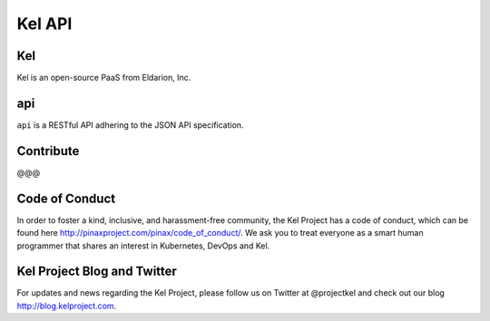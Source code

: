 Kel API
=======

.. image:: http://slack.kelproject.com/badge.svg
   :target: http://slack.kelproject.com/

.. image:: https://img.shields.io/travis/kelproject/api.svg
   :target: https://travis-ci.org/kelproject/api

.. image:: https://img.shields.io/badge/license-apache-blue.svg


Kel
---

Kel is an open-source PaaS from Eldarion, Inc.


api
---

``api`` is a RESTful API adhering to the JSON API specification.


Contribute
----------------

@@@

Code of Conduct
----------------

In order to foster a kind, inclusive, and harassment-free community, the Kel Project has a code of conduct, which can be found here http://pinaxproject.com/pinax/code_of_conduct/. We ask you to treat everyone as a smart human programmer that shares an interest in Kubernetes, DevOps and Kel.


Kel Project Blog and Twitter
----------------------------

For updates and news regarding the Kel Project, please follow us on Twitter at @projectkel and check out our blog http://blog.kelproject.com.
